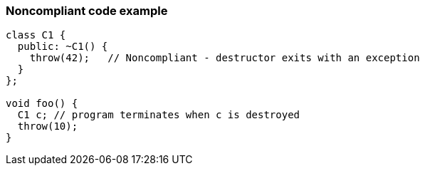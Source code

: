 === Noncompliant code example

[source,text]
----
class C1 {
  public: ~C1() {
    throw(42);   // Noncompliant - destructor exits with an exception
  }
};

void foo() {
  C1 c; // program terminates when c is destroyed
  throw(10);
}
----
